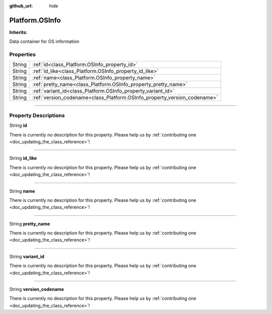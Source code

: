 :github_url: hide

.. DO NOT EDIT THIS FILE!!!
.. Generated automatically from Godot engine sources.
.. Generator: https://github.com/godotengine/godot/tree/master/doc/tools/make_rst.py.
.. XML source: https://github.com/godotengine/godot/tree/master/api/classes/Platform.OSInfo.xml.

.. _class_Platform.OSInfo:

Platform.OSInfo
===============

**Inherits:** 

Data container for OS information

.. rst-class:: classref-reftable-group

Properties
----------

.. table::
   :widths: auto

   +--------+--------------------------------------------------------------------------+
   | String | :ref:`id<class_Platform.OSInfo_property_id>`                             |
   +--------+--------------------------------------------------------------------------+
   | String | :ref:`id_like<class_Platform.OSInfo_property_id_like>`                   |
   +--------+--------------------------------------------------------------------------+
   | String | :ref:`name<class_Platform.OSInfo_property_name>`                         |
   +--------+--------------------------------------------------------------------------+
   | String | :ref:`pretty_name<class_Platform.OSInfo_property_pretty_name>`           |
   +--------+--------------------------------------------------------------------------+
   | String | :ref:`variant_id<class_Platform.OSInfo_property_variant_id>`             |
   +--------+--------------------------------------------------------------------------+
   | String | :ref:`version_codename<class_Platform.OSInfo_property_version_codename>` |
   +--------+--------------------------------------------------------------------------+

.. rst-class:: classref-section-separator

----

.. rst-class:: classref-descriptions-group

Property Descriptions
---------------------

.. _class_Platform.OSInfo_property_id:

.. rst-class:: classref-property

String **id**

.. container:: contribute

	There is currently no description for this property. Please help us by :ref:`contributing one <doc_updating_the_class_reference>`!

.. rst-class:: classref-item-separator

----

.. _class_Platform.OSInfo_property_id_like:

.. rst-class:: classref-property

String **id_like**

.. container:: contribute

	There is currently no description for this property. Please help us by :ref:`contributing one <doc_updating_the_class_reference>`!

.. rst-class:: classref-item-separator

----

.. _class_Platform.OSInfo_property_name:

.. rst-class:: classref-property

String **name**

.. container:: contribute

	There is currently no description for this property. Please help us by :ref:`contributing one <doc_updating_the_class_reference>`!

.. rst-class:: classref-item-separator

----

.. _class_Platform.OSInfo_property_pretty_name:

.. rst-class:: classref-property

String **pretty_name**

.. container:: contribute

	There is currently no description for this property. Please help us by :ref:`contributing one <doc_updating_the_class_reference>`!

.. rst-class:: classref-item-separator

----

.. _class_Platform.OSInfo_property_variant_id:

.. rst-class:: classref-property

String **variant_id**

.. container:: contribute

	There is currently no description for this property. Please help us by :ref:`contributing one <doc_updating_the_class_reference>`!

.. rst-class:: classref-item-separator

----

.. _class_Platform.OSInfo_property_version_codename:

.. rst-class:: classref-property

String **version_codename**

.. container:: contribute

	There is currently no description for this property. Please help us by :ref:`contributing one <doc_updating_the_class_reference>`!

.. |virtual| replace:: :abbr:`virtual (This method should typically be overridden by the user to have any effect.)`
.. |const| replace:: :abbr:`const (This method has no side effects. It doesn't modify any of the instance's member variables.)`
.. |vararg| replace:: :abbr:`vararg (This method accepts any number of arguments after the ones described here.)`
.. |constructor| replace:: :abbr:`constructor (This method is used to construct a type.)`
.. |static| replace:: :abbr:`static (This method doesn't need an instance to be called, so it can be called directly using the class name.)`
.. |operator| replace:: :abbr:`operator (This method describes a valid operator to use with this type as left-hand operand.)`
.. |bitfield| replace:: :abbr:`BitField (This value is an integer composed as a bitmask of the following flags.)`
